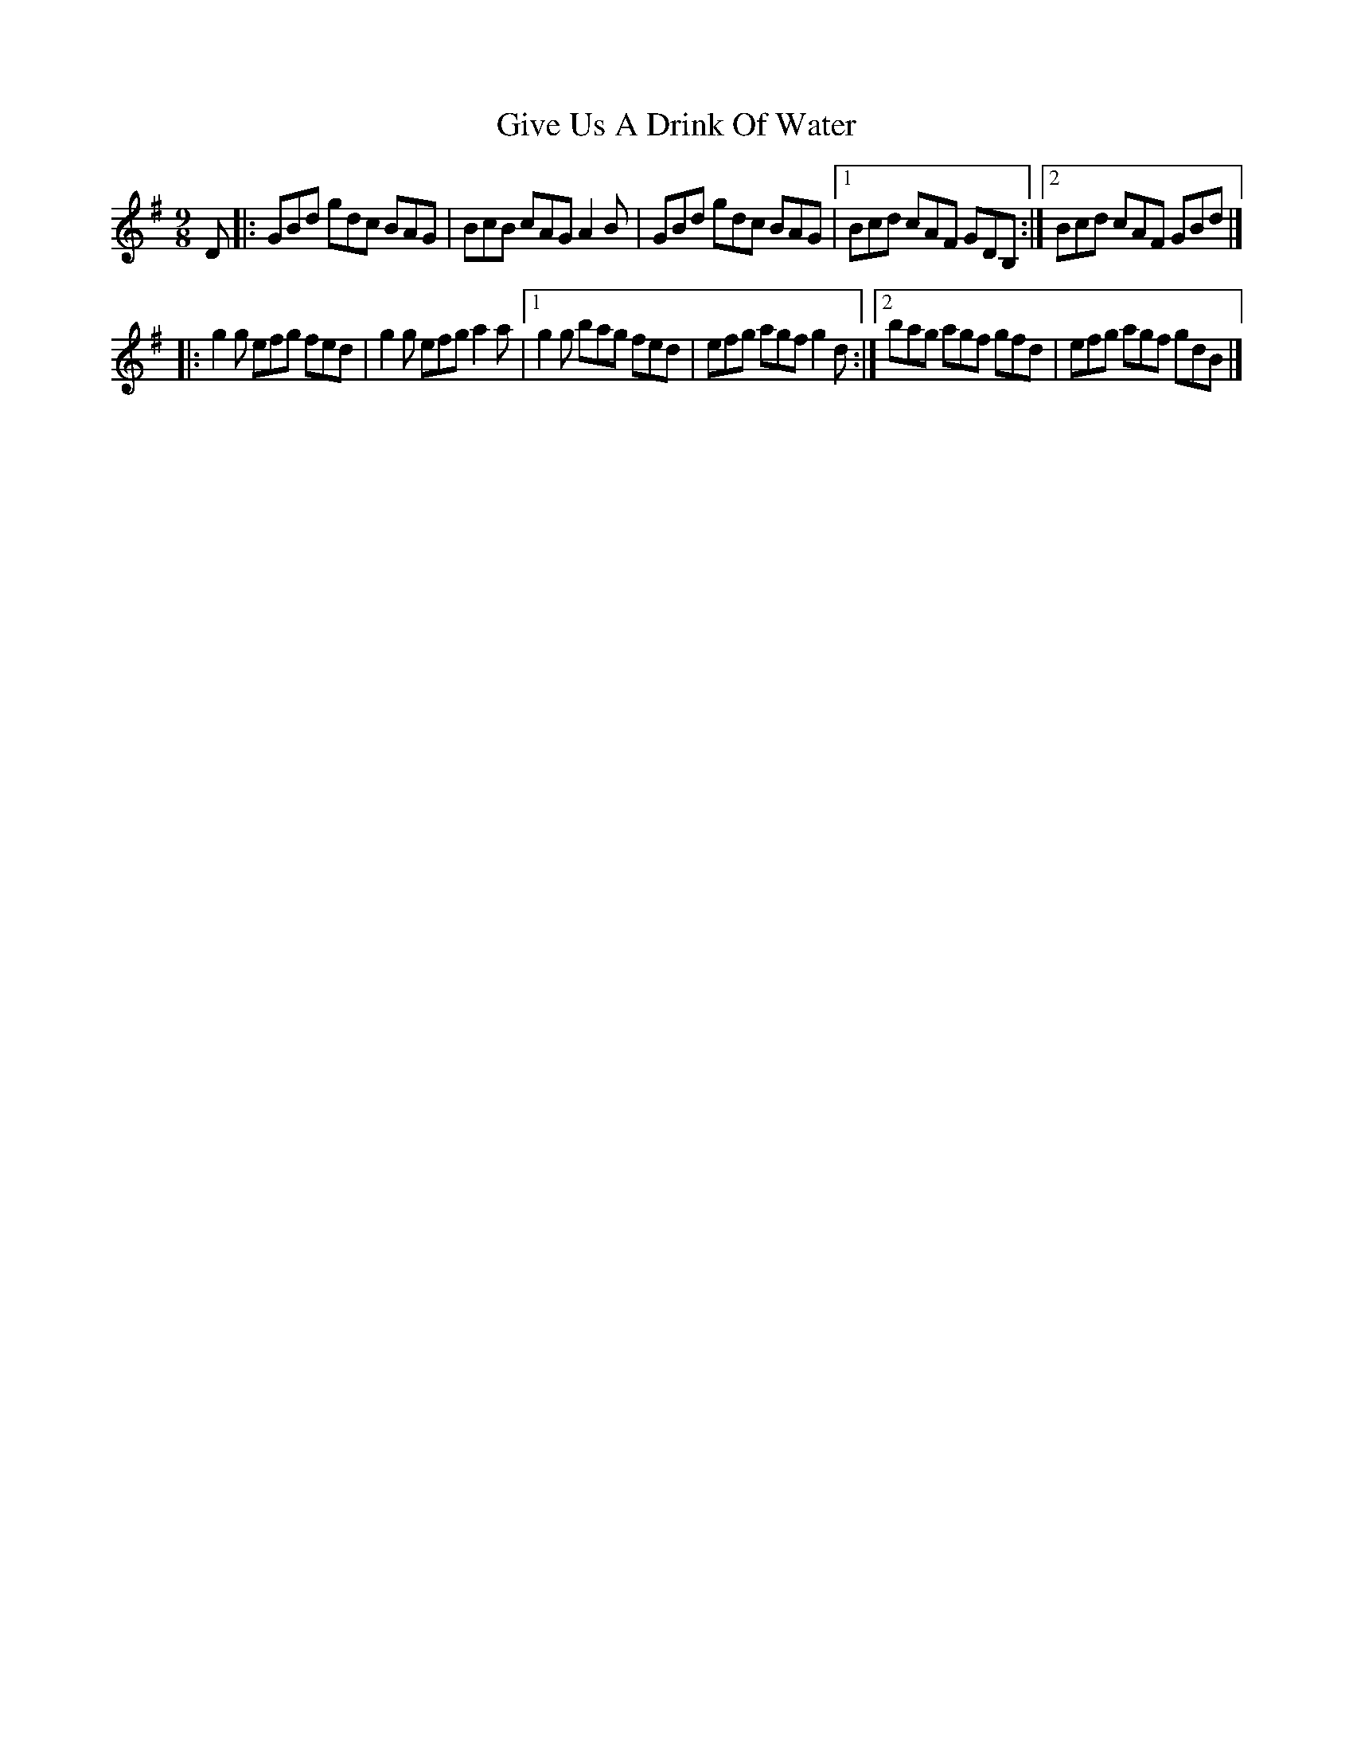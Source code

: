 X:1
T:Give Us A Drink Of Water
R:slip jig
M:9/8
L:1/8
K:G
D|:GBd gdc BAG|BcB cAG A2B|GBd gdc BAG|1 Bcd cAF GDB,:|2 Bcd cAF GBd|]
|:g2g efg fed|g2g efg a2a|1 g2g bag fed|efg agf g2d:|2 bag agf gfd|efg agf gdB|]
